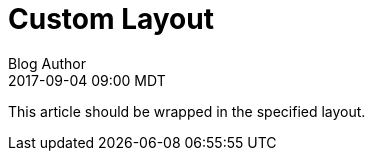 = Custom Layout
Blog Author
:revdate: 2017-09-04 09:00 MDT
:page-layout: asciidoc_page

This article should be wrapped in the specified layout.
